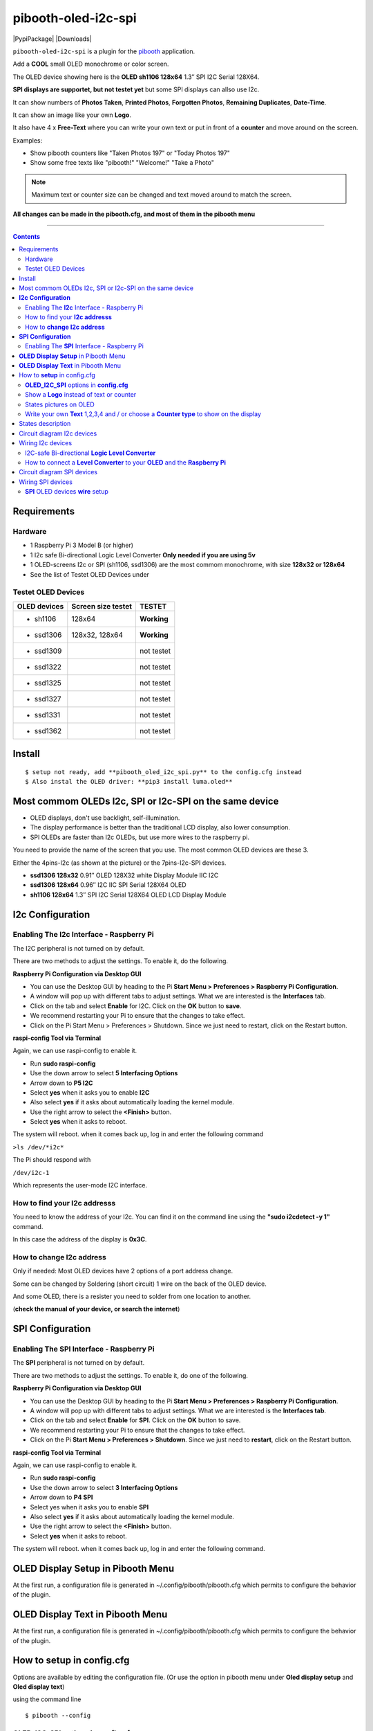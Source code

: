 ====================
pibooth-oled-i2c-spi
====================

|PythonVersions| |PypiPackage| |Downloads|

``pibooth-oled-i2c-spi`` is a plugin for the `pibooth`_ application.

.. image:: https://github.com/DJ-Dingo/pibooth-oled-i2c-spi/blob/master/templates/main_oled.png
   :align: center
   :alt: OLED screens

Add a **COOL** small OLED monochrome or color screen.

The OLED device showing here is the **OLED sh1106  128x64** 1.3″ SPI I2C Serial 128X64.

**SPI displays are supportet, but not testet yet** but some SPI displays can allso use I2c.


It can show numbers of **Photos Taken**, **Printed Photos**, **Forgotten Photos**, **Remaining Duplicates**, **Date-Time**.

It can show an image like your own **Logo**.

It also have 4 x **Free-Text** where you can write your own text or put in front of a **counter** and move around on the screen.

Examples:

* Show pibooth counters like "Taken Photos 197" or "Today Photos 197"
* Show some free texts like "pibooth!" "Welcome!" "Take a Photo"

.. note:: Maximum text or counter size can be changed and text moved around to match the screen.

**All changes can be made in the pibooth.cfg, and most of them in the pibooth menu**

--------------------------------------------------------------------------------

.. contents::

Requirements
------------

Hardware
^^^^^^^^

* 1 Raspberry Pi 3 Model B (or higher)
* 1 I2c safe Bi-directional Logic Level Converter  **Only needed if you are using 5v**
* 1 OLED-screens I2c or SPI (sh1106, ssd1306) are the most commom monochrome, with size **128x32 or 128x64**
* See the list of Testet OLED Devices under

.. image:: https://github.com/DJ-Dingo/pibooth-oled-i2c-spi/blob/master/templates/128x64.png
   :align: center
   :alt: OLED screen

Testet OLED Devices
^^^^^^^^^^^^^^^^^^^

=============== ========================== ===========
OLED devices        Screen size testet       TESTET
=============== ========================== ===========
- sh1106        128x64                     **Working**
- ssd1306       128x32, 128x64             **Working**
- ssd1309                                  not testet
- ssd1322                                  not testet
- ssd1325                                  not testet
- ssd1327                                  not testet
- ssd1331                                  not testet
- ssd1362                                  not testet
=============== ========================== ===========


Install
-------
::

    $ setup not ready, add **pibooth_oled_i2c_spi.py** to the config.cfg instead
    $ Also instal the OLED driver: **pip3 install luma.oled**


Most commom OLEDs I2c, SPI or I2c-SPI on the same device
--------------------------------------------------------

* OLED displays, don't use backlight, self-illumination.
* The display performance is better than the traditional LCD display, also lower consumption.
* SPI OLEDs are faster than I2c OLEDs, but use more wires to the raspberry pi.

You need to provide the name of the screen that you use. The most common OLED devices are these 3. 

Either the 4pins-I2c (as shown at the picture) or the 7pins-I2c-SPI devices.

* **ssd1306 128x32** 0.91″ OLED 128X32 white Display Module IIC I2C
* **ssd1306 128x64** 0.96″ I2C IIC SPI Serial 128X64 OLED
* **sh1106  128x64** 1.3″ SPI I2C Serial 128X64 OLED LCD Display Module


.. image:: https://github.com/DJ-Dingo/pibooth-oled-i2c-spi/blob/master/templates/3-oled.png
   :align: center
   :alt: 3 OLED I2C screens


**I2c Configuration**
---------------------

Enabling The **I2c** Interface - Raspberry Pi
^^^^^^^^^^^^^^^^^^^^^^^^^^^^^^^^^^^^^^^^^^^^^

The I2C peripheral is not turned on by default.

There are two methods to adjust the settings. To enable it, do the following.


**Raspberry Pi Configuration via Desktop GUI**  
 
* You can use the Desktop GUI by heading to the Pi **Start Menu > Preferences > Raspberry Pi Configuration**.
* A window will pop up with different tabs to adjust settings. What we are interested is the **Interfaces** tab.
* Click on the tab and select **Enable** for I2C. Click on the **OK** button to **save**.
* We recommend restarting your Pi to ensure that the changes to take effect.
* Click on the Pi Start Menu > Preferences > Shutdown. Since we just need to restart, click on the Restart button.

 
**raspi-config Tool via Terminal**

Again, we can use raspi-config to enable it.

* Run **sudo raspi-config**
* Use the down arrow to select **5 Interfacing Options**
* Arrow down to **P5 I2C**
* Select **yes** when it asks you to enable **I2C**
* Also select **yes** if it asks about automatically loading the kernel module.
* Use the right arrow to select the **<Finish>** button.
* Select **yes** when it asks to reboot.

The system will reboot. when it comes back up, log in and enter the following command

``>ls /dev/*i2c*``   
 
The Pi should respond with

``/dev/i2c-1``        
 
Which represents the user-mode I2C interface.


How to find your **I2c addresss**
^^^^^^^^^^^^^^^^^^^^^^^^^^^^^^^^^

You need to know the address of your I2c. You can find it on the command line using the **"sudo i2cdetect -y 1"** command.  
 
In this case the address of the display is **0x3C**.  


.. image:: https://github.com/DJ-Dingo/pibooth-oled-i2c-spi/blob/master/templates/i2cdetect-y1.png
   :align: center
   :alt: I2C Address

How to **change I2c address**
^^^^^^^^^^^^^^^^^^^^^^^^^^^^^

Only if needed: Most OLED devices have 2 options of a port address change.

Some can be changed by Soldering (short circuit) 1 wire on the back of the OLED device.

And some OLED, there is a resister you need to solder from one location to another.

(**check the manual of your device, or search the internet**)


**SPI Configuration**
---------------------

Enabling The **SPI** Interface - Raspberry Pi
^^^^^^^^^^^^^^^^^^^^^^^^^^^^^^^^^^^^^^^^^^^^^
The **SPI** peripheral is not turned on by default.

There are two methods to adjust the settings. To enable it, do one of the following.

**Raspberry Pi Configuration via Desktop GUI**

* You can use the Desktop GUI by heading to the Pi **Start Menu > Preferences > Raspberry Pi Configuration**.
* A window will pop up with different tabs to adjust settings. What we are interested is the **Interfaces tab**.
* Click on the tab and select **Enable** for **SPI**. Click on the **OK** button to save.
* We recommend restarting your Pi to ensure that the changes to take effect.
* Click on the Pi **Start Menu > Preferences > Shutdown**. Since we just need to **restart**, click on the Restart button.

**raspi-config Tool via Terminal**

Again, we can use raspi-config to enable it.

* Run **sudo raspi-config**
* Use the down arrow to select **3 Interfacing Options**
* Arrow down to **P4 SPI**
* Select yes when it asks you to enable **SPI**
* Also select **yes** if it asks about automatically loading the kernel module.
* Use the right arrow to select the **<Finish>** button.
* Select **yes** when it asks to reboot.

The system will reboot. when it comes back up, log in and enter the following command.


**OLED Display Setup** in Pibooth Menu
--------------------------------------
At the first run, a configuration file is generated in ~/.config/pibooth/pibooth.cfg which permits to configure the behavior of the plugin.

.. image:: https://github.com/DJ-Dingo/pibooth-oled-i2c-spi/blob/master/templates/menu_oled_display_setup.png
   :align: center
   :alt: OLED Display Setup



**OLED Display Text** in Pibooth Menu
-------------------------------------
At the first run, a configuration file is generated in ~/.config/pibooth/pibooth.cfg which permits to configure the behavior of the plugin.

.. image:: https://github.com/DJ-Dingo/pibooth-oled-i2c-spi/blob/master/templates/menu_oled_display_text.png
   :align: center
   :alt: OLED Display Text


How to **setup** in config.cfg
------------------------------

Options are available by editing the configuration file. (Or use the option in pibooth menu under **Oled display setup** and **Oled display text**)

using the command line

::

   $ pibooth --config
   

**OLED_I2C_SPI** options in **config.cfg**
^^^^^^^^^^^^^^^^^^^^^^^^^^^^^^^^^^^^^^^^^^

**[OLED DISPLAY SETUP]**

* # Choose OLED device-chip - **sh1106**, **ssd1306**, **ssd1309**, **ssd1322**, **ssd1325**, **ssd1327**, **ssd1331**, **ssd1362**

* oled_devices = **sh1106**

* # I2c or SPI display connection

* oled_i2c_or_spi = **I2c**

* # SPI GPIO DC PIN

* oled_spi_gpio_dc_pin = **24**

* # SPI GPIO RST PIN

* oled_spi_gpio_rst_pin = **25**

* # Change Port Address 0x3C(Default) 

* oled_port_address = **0x3C**

* # Change the I2c or SPI port number 0, 1 or 2 - (SPI = 0 - I2c = 1)

* oled_port = **1**

* # Change screen WIDTH 128(Default)

* oled_width = **128**

* # Change screen HEIGHT 32, 64(Default)

* oled_height = **64**

* # Color mode 1 (Default = 1), RGB, RGBA

* oled_color_mode = **1**

* # Rotate screen up/down (Default = 0), 1,2,3

* oled_rotate = **0**

Show a **Logo** instead of text or counter
^^^^^^^^^^^^^^^^^^^^^^^^^^^^^^^^^^^^^^^^^^

You can provide your own logo to the screen. Default is the Pibooth logo in 128x32 or 128x64. 
If you are using an OLED screen with other dimention you need to make a new photo and put it in the OLED logo folder.
You can allso convert pictures with Gimp or online services like `this_page <https://online-converting.com/image/>`_
If you have an 128x64, you convert a picture to that size in 8-bit mode, or make som tests. Or you can use some of the `XCF_files Here <https://github.com/DJ-Dingo/pibooth-oled-i2c-spi/tree/master/templates/xcf_files>`_ and change them.


[OLED DISPLAY TEXT]

* # Choose a logo instead of text on the display (**WILL TEMPORARILY OVERWRITE TEXT ON SCREEN**)

* oled_showlogo = **Yes**

* # Pictures/Logo path

* oled_logo_path = **/home/pi/.config/pibooth/logo/**

* # Choose what picture/logo file to show on the screen

* oled_logos = **pibooth_logo_64.png**


States pictures on OLED
^^^^^^^^^^^^^^^^^^^^^^^

* # Show state pictures (Yes / No), (Show a images for each state when taking photos)

* oled_states_pictures = **Yes**


.. image:: https://github.com/DJ-Dingo/pibooth-oled-i2c-spi/blob/master/templates/state_photos.png
   :align: center
   :alt:  OLED State pictures


Write your own **Text** 1,2,3,4 and / or choose a **Counter type** to show on the display
^^^^^^^^^^^^^^^^^^^^^^^^^^^^^^^^^^^^^^^^^^^^^^^^^^^^^^^^^^^^^^^^^^^^^^^^^^^^^^^^^^^^^^^^^
 
* # fonts path

* oled_fonts_path = **/home/pi/.config/pibooth/oled_fonts/**

* # Text-1 font 

* oled_font_1 = **DejaVuSans-Bold.ttf**

* # Text-1 Counter, Date-Time - Could be either numbers of **Taken_Photo**, **Printed**, **Forgotten**, **Remaining_Duplicates**, **Date-Time**, **Empty** or **Text_Only**

* oled_counter_type1 = **Text_Only**

* # Text-1 color - use HTML color "name". On monochrome displays colors will be converted to **"white"**)

* oled_text1_color = **white**

* # Text-1

* oled_text_1 = **"Photos  "**

* # Text-1 size

* oled_size_1 = **19**

* # Text-1 - Move text-1 to the **right** on the screen

* oled_text1_right = **0**

* # Text-1 Move text-1 **down** on the screen

* oled_text1_down = **0**

------------------------------------

* # Text-2 Counter, Date-Time - Could be either numbers of **Taken_Photo**, **Printed**, **Forgotten**, **Remaining_Duplicates**, **Date-Time**, **Empty** or **Text_Only**

* oled_counter_type2 = **Text_Only**

* # Text-2 font

* oled_font_2 = **DejaVuSans-Bold.ttf**

* # Text-2 color - use HTML color "name". On monochrome displays colors will be converted to **"white"**)

* oled_text2_color = **white**

* # Text-2

* oled_text_2 = **"Printed "**

* # Text-2 size

* oled_size_2 = **19**

* # Text-2 Move text-2 to the **right** on the screen

* oled_text2_right = **0**

* # Text-2 Move text-2 **down** on the screen

* oled_text2_down = **23**

----------------------------------------------------

* # Text-3 Counter, Date-Time - Could be either numbers of **Taken_Photo**, **Printed**, **Forgotten**, **Remaining_Duplicates**, **Date-Time**, **Empty** or **Text_Only**

* oled_counter_type3 = **Remaining_Duplicates**

* # Text-3 font

* oled_font_3 = **DejaVuSans-Bold.ttf**

* # Text-3 color - use HTML color "name". On monochrome displays colors will be converted to **"white"**)

* oled_text3_color = **white**

* # Text-3

* oled_text_3 = **"Remain "**

* # Text-3 size

* oled_size_3 = **19**

* # Text-3 Move text-3 to the **right** on the screen

* oled_text3_right = **0**

* # Text-3 Move text-3 **down** on the screen

* oled_text3_down = **46**

----------------------------------------------------

* # Text-4 Counter, Date-Time - Could be either numbers of **Taken_Photo**, **Printed**, **Forgotten**, **Remaining_Duplicates**, **Date-Time**, **Empty** or **Text_Only**

* oled_counter_type4 = **Empty**

* # Text-4 font

* oled_font_4 = **DejaVuSans-Bold.ttf**

* # Text-4 color - use HTML color "name". On monochrome displays colors will be converted to **"white"**)

* oled_text4_color = **white**

* # Text-4

* oled_text_4 = **"Text 4"**

* # Text-4 size

* oled_size_4 = **19**

* # Text-4 Move text-4 to the **right** on the screen

* oled_text4_right = **0**

* # Text-4 Move text-4 **down** on the screen

* oled_text4_down = **0**


States description
------------------

.. image:: https://github.com/DJ-Dingo/pibooth-oled-i2c-spi/blob/master/templates/state-sequence-oled-i2c.png
   :align: center
   :alt:  State sequence

Circuit diagram I2c devices
---------------------------

Here is the diagram for hardware connections with and Logic Level Converter.
**IMPORTANT** The Vcc and GND on the OLED screens are not always the same, so it is verry important that you check Vcc and GND is set correctly.

.. image:: https://github.com/DJ-Dingo/pibooth-oled-i2c-spi/blob/master/templates/Pibooth%20OLED-I2c%20Sketch_bb.png
   :align: center
   :alt:  OLED Electronic sketch

Wiring I2c devices
------------------

I2C-safe Bi-directional **Logic Level Converter**
^^^^^^^^^^^^^^^^^^^^^^^^^^^^^^^^^^^^^^^^^^^^^

**ONLY If YOU USE 5v to the OLED SCREEN** some OLEDs can also run on 3v3, check your manual.

Since the Raspberry Pi GPIO only handle 3.3v, it will therefore be a good idea to use a **I2C-safe Bi-directional Logic Level Converter** so you don't fryed your pi.

.. image:: https://github.com/DJ-Dingo/pibooth-oled-i2c-spi/blob/master/templates/level_converter.png
   :align: center
   :alt: 4-channel I2C-safe Bi-directional Logic Level converter


How to connect a **Level Converter** to your **OLED** and the **Raspberry Pi**
^^^^^^^^^^^^^^^^^^^^^^^^^^^^^^^^^^^^^^^^^^^^^^^^^^^^^^^^^^^^^^^^^^^^^^^^^^^^^^^^^^^

Connect the OLED-I2c to **HV** (High Level) on the Level Converter.  

**IMPORTANT CHECK YOUR OLED FOR THE RIGHT CONNECTION**

- GND: Pin GND (GND) **MAKE SURE GND IS SET TO GROUND**
- VCC: Pin HV  (HV ) (5v) - Also connect **5v** from the Raspberry Pi Pin 2, to **HV** on the Level Converter
- SCL: Pin HV2 (HV2) **CHECK YOU USE THE SAME NUMBER LV as HV on the SCL**
- SDA: Pin HV1 (HV1) **CHECK YOU USE THE SAME NUMBER LV as HV on the SDA**

Connect the Raspberry Pi (**BOARD numbering scheme**) to **LV** (Low Level) on the Level Converter. 

- GND:  Pin 6 (GND) GROUND on the pi
- 3.3v: Pin 1 (LV ) 3v3 on the pi
- SCL:  Pin 5 (LV2) **CHECK YOU USE THE SAME NUMBER LV as HV on the SCL**
- SDA:  Pin 3 (LV1) **CHECK YOU USE THE SAME NUMBER LV as HV on the SDA**



Circuit diagram SPI devices
---------------------------

Here is the diagram for hardware connections without and Logic Level Converter. 

If your OLED device demands a I2C-safe Bi-directional Logic Level Converter, you should get one.

**IMPORTANT** The Vcc and GND on the OLED screens are not always the same, so it is **verry important** that you check Vcc and GND is set correctly.

.. image:: https://github.com/DJ-Dingo/pibooth-oled-i2c-spi/blob/master/templates/Pibooth%20oled-i2c-spi%20sketch_bb.png
   :align: center
   :alt:  OLED Electronic sketch


Wiring SPI devices
------------------

**SPI** OLED devices **wire** setup
^^^^^^^^^^^^^^^^^^^^^^^^^^^^^^^
If you have a 8 pins OLED device with **Vin** connect 5v to Vin and leave VCC empty. 
(or check the internet for more info on your device)

======== ============ ========== =============== ============================================================
7 Pins   Remarks      RPi-PIN    RPi GPIO        Info
======== ============ ========== =============== ============================================================
VCC      Power Pin    PIN 1 or 2 3V3 or 5V       3-5V tolerable - CHECK YOUR DEVICE
GND      Ground       PIN 6      GND             Ground pin of the module
D0, SCL  Clock        PIN 23     GPIO 11 (SCLK)  Acts as the clock pin. Used for both I2C and SPI
D1, SDA  MOSI         PIN 19     GPIO 10 (MOSI)  Data pin of the module. Used for both IIC and SPI
RST      Reset        PIN 22     GPIO 25         Resets the module, useful during SPI
DC, A0   Data/Command PIN 18     GPIO 24         Data Command pin. Used for SPI protocol
CS       Chip Select  PIN 24     GPIO 8 (CE0)    Useful when more than one module is used under SPI protocol
======== ============ ========== =============== ============================================================

.. --- Links ------------------------------------------------------------------

.. _`pibooth`: https://pypi.org/project/pibooth
.. _`pibooth_oled_i2c_spi`: 

.. |PythonVersions| image:: https://img.shields.io/badge/python-3.6+-red.svg
   :target: https://www.python.org/downloads
   :alt: Python 3.6+

.. |PypiPackage| image:: 
   :target: 
   :alt: PyPi package

.. |Downloads| image:: 
   :target: 
   :alt: PyPi downloads

